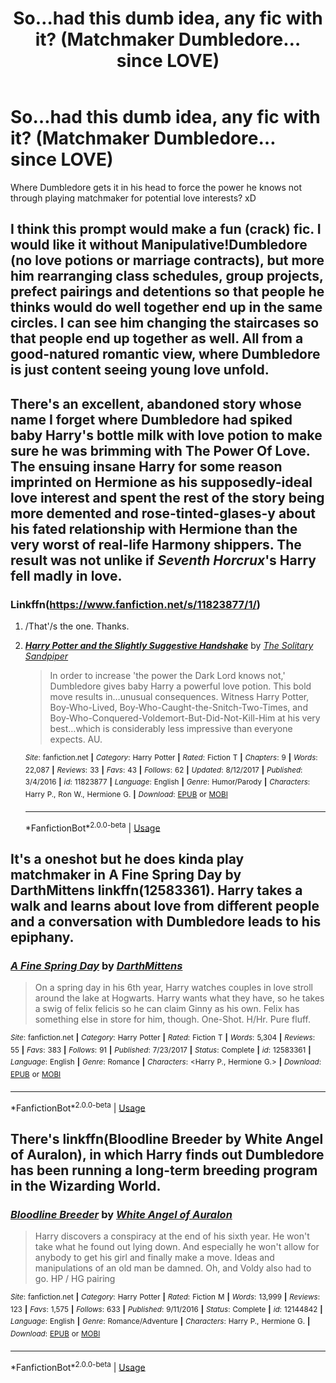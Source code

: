 #+TITLE: So...had this dumb idea, any fic with it? (Matchmaker Dumbledore... since LOVE)

* So...had this dumb idea, any fic with it? (Matchmaker Dumbledore... since LOVE)
:PROPERTIES:
:Author: Ru-R
:Score: 0
:DateUnix: 1549023116.0
:DateShort: 2019-Feb-01
:FlairText: Fic Search
:END:
Where Dumbledore gets it in his head to force the power he knows not through playing matchmaker for potential love interests? xD


** I think this prompt would make a fun (crack) fic. I would like it without Manipulative!Dumbledore (no love potions or marriage contracts), but more him rearranging class schedules, group projects, prefect pairings and detentions so that people he thinks would do well together end up in the same circles. I can see him changing the staircases so that people end up together as well. All from a good-natured romantic view, where Dumbledore is just content seeing young love unfold.
:PROPERTIES:
:Author: MartDiamond
:Score: 11
:DateUnix: 1549024536.0
:DateShort: 2019-Feb-01
:END:


** There's an excellent, abandoned story whose name I forget where Dumbledore had spiked baby Harry's bottle milk with love potion to make sure he was brimming with The Power Of Love. The ensuing insane Harry for some reason imprinted on Hermione as his supposedly-ideal love interest and spent the rest of the story being more demented and rose-tinted-glases-y about his fated relationship with Hermione than the very worst of real-life Harmony shippers. The result was not unlike if /Seventh Horcrux/'s Harry fell madly in love.
:PROPERTIES:
:Author: Achille-Talon
:Score: 3
:DateUnix: 1549023361.0
:DateShort: 2019-Feb-01
:END:

*** Linkffn([[https://www.fanfiction.net/s/11823877/1/]])
:PROPERTIES:
:Author: bonsly24
:Score: 1
:DateUnix: 1549054944.0
:DateShort: 2019-Feb-02
:END:

**** /That'/s the one. Thanks.
:PROPERTIES:
:Author: Achille-Talon
:Score: 2
:DateUnix: 1549055037.0
:DateShort: 2019-Feb-02
:END:


**** [[https://www.fanfiction.net/s/11823877/1/][*/Harry Potter and the Slightly Suggestive Handshake/*]] by [[https://www.fanfiction.net/u/7587580/The-Solitary-Sandpiper][/The Solitary Sandpiper/]]

#+begin_quote
  In order to increase 'the power the Dark Lord knows not,' Dumbledore gives baby Harry a powerful love potion. This bold move results in...unusual consequences. Witness Harry Potter, Boy-Who-Lived, Boy-Who-Caught-the-Snitch-Two-Times, and Boy-Who-Conquered-Voldemort-But-Did-Not-Kill-Him at his very best...which is considerably less impressive than everyone expects. AU.
#+end_quote

^{/Site/:} ^{fanfiction.net} ^{*|*} ^{/Category/:} ^{Harry} ^{Potter} ^{*|*} ^{/Rated/:} ^{Fiction} ^{T} ^{*|*} ^{/Chapters/:} ^{9} ^{*|*} ^{/Words/:} ^{22,087} ^{*|*} ^{/Reviews/:} ^{33} ^{*|*} ^{/Favs/:} ^{43} ^{*|*} ^{/Follows/:} ^{62} ^{*|*} ^{/Updated/:} ^{8/12/2017} ^{*|*} ^{/Published/:} ^{3/4/2016} ^{*|*} ^{/id/:} ^{11823877} ^{*|*} ^{/Language/:} ^{English} ^{*|*} ^{/Genre/:} ^{Humor/Parody} ^{*|*} ^{/Characters/:} ^{Harry} ^{P.,} ^{Ron} ^{W.,} ^{Hermione} ^{G.} ^{*|*} ^{/Download/:} ^{[[http://www.ff2ebook.com/old/ffn-bot/index.php?id=11823877&source=ff&filetype=epub][EPUB]]} ^{or} ^{[[http://www.ff2ebook.com/old/ffn-bot/index.php?id=11823877&source=ff&filetype=mobi][MOBI]]}

--------------

*FanfictionBot*^{2.0.0-beta} | [[https://github.com/tusing/reddit-ffn-bot/wiki/Usage][Usage]]
:PROPERTIES:
:Author: FanfictionBot
:Score: 1
:DateUnix: 1549054963.0
:DateShort: 2019-Feb-02
:END:


** It's a oneshot but he does kinda play matchmaker in *A Fine Spring Day by DarthMittens* linkffn(12583361). Harry takes a walk and learns about love from different people and a conversation with Dumbledore leads to his epiphany.
:PROPERTIES:
:Author: darkus1414
:Score: 1
:DateUnix: 1549024507.0
:DateShort: 2019-Feb-01
:END:

*** [[https://www.fanfiction.net/s/12583361/1/][*/A Fine Spring Day/*]] by [[https://www.fanfiction.net/u/2582080/DarthMittens][/DarthMittens/]]

#+begin_quote
  On a spring day in his 6th year, Harry watches couples in love stroll around the lake at Hogwarts. Harry wants what they have, so he takes a swig of felix felicis so he can claim Ginny as his own. Felix has something else in store for him, though. One-Shot. H/Hr. Pure fluff.
#+end_quote

^{/Site/:} ^{fanfiction.net} ^{*|*} ^{/Category/:} ^{Harry} ^{Potter} ^{*|*} ^{/Rated/:} ^{Fiction} ^{T} ^{*|*} ^{/Words/:} ^{5,304} ^{*|*} ^{/Reviews/:} ^{55} ^{*|*} ^{/Favs/:} ^{383} ^{*|*} ^{/Follows/:} ^{91} ^{*|*} ^{/Published/:} ^{7/23/2017} ^{*|*} ^{/Status/:} ^{Complete} ^{*|*} ^{/id/:} ^{12583361} ^{*|*} ^{/Language/:} ^{English} ^{*|*} ^{/Genre/:} ^{Romance} ^{*|*} ^{/Characters/:} ^{<Harry} ^{P.,} ^{Hermione} ^{G.>} ^{*|*} ^{/Download/:} ^{[[http://www.ff2ebook.com/old/ffn-bot/index.php?id=12583361&source=ff&filetype=epub][EPUB]]} ^{or} ^{[[http://www.ff2ebook.com/old/ffn-bot/index.php?id=12583361&source=ff&filetype=mobi][MOBI]]}

--------------

*FanfictionBot*^{2.0.0-beta} | [[https://github.com/tusing/reddit-ffn-bot/wiki/Usage][Usage]]
:PROPERTIES:
:Author: FanfictionBot
:Score: 1
:DateUnix: 1549024520.0
:DateShort: 2019-Feb-01
:END:


** There's linkffn(Bloodline Breeder by White Angel of Auralon), in which Harry finds out Dumbledore has been running a long-term breeding program in the Wizarding World.
:PROPERTIES:
:Author: steve_wheeler
:Score: 1
:DateUnix: 1549158130.0
:DateShort: 2019-Feb-03
:END:

*** [[https://www.fanfiction.net/s/12144842/1/][*/Bloodline Breeder/*]] by [[https://www.fanfiction.net/u/2149875/White-Angel-of-Auralon][/White Angel of Auralon/]]

#+begin_quote
  Harry discovers a conspiracy at the end of his sixth year. He won't take what he found out lying down. And especially he won't allow for anybody to get his girl and finally make a move. Ideas and manipulations of an old man be damned. Oh, and Voldy also had to go. HP / HG pairing
#+end_quote

^{/Site/:} ^{fanfiction.net} ^{*|*} ^{/Category/:} ^{Harry} ^{Potter} ^{*|*} ^{/Rated/:} ^{Fiction} ^{M} ^{*|*} ^{/Words/:} ^{13,999} ^{*|*} ^{/Reviews/:} ^{123} ^{*|*} ^{/Favs/:} ^{1,575} ^{*|*} ^{/Follows/:} ^{633} ^{*|*} ^{/Published/:} ^{9/11/2016} ^{*|*} ^{/Status/:} ^{Complete} ^{*|*} ^{/id/:} ^{12144842} ^{*|*} ^{/Language/:} ^{English} ^{*|*} ^{/Genre/:} ^{Romance/Adventure} ^{*|*} ^{/Characters/:} ^{Harry} ^{P.,} ^{Hermione} ^{G.} ^{*|*} ^{/Download/:} ^{[[http://www.ff2ebook.com/old/ffn-bot/index.php?id=12144842&source=ff&filetype=epub][EPUB]]} ^{or} ^{[[http://www.ff2ebook.com/old/ffn-bot/index.php?id=12144842&source=ff&filetype=mobi][MOBI]]}

--------------

*FanfictionBot*^{2.0.0-beta} | [[https://github.com/tusing/reddit-ffn-bot/wiki/Usage][Usage]]
:PROPERTIES:
:Author: FanfictionBot
:Score: 1
:DateUnix: 1549158149.0
:DateShort: 2019-Feb-03
:END:
